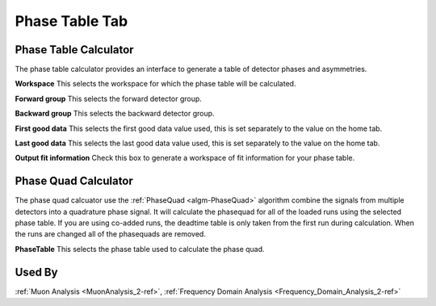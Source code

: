 .. _muon_phase_table_tab-ref:

Phase Table Tab
---------------

.. image::  ../../images/muon_interface_tab_phase_table.png
   :align: right
   :height: 400px

Phase Table Calculator
^^^^^^^^^^^^^^^^^^^^^^

The phase table calculator provides an interface to generate a table of detector phases and asymmetries.

**Workspace** This selects the workspace for which the phase table will be calculated.

**Forward group** This selects the forward detector group.

**Backward group** This selects the backward detector group.

**First good data** This selects the first good data value used, this is set separately to the value on the home tab.

**Last good data** This selects the last good data value used, this is set separately to the value on the home tab.

**Output fit information** Check this box to generate a workspace of fit information for your phase table.

Phase Quad Calculator
^^^^^^^^^^^^^^^^^^^^^

The phase quad calcuator use the :ref:`PhaseQuad <algm-PhaseQuad>` algorithm combine the signals from multiple detectors
into a quadrature phase signal.
It will calculate the phasequad for all of the loaded runs using the selected phase table. If you are using co-added runs,
the deadtime table is only taken from the first run during calculation.
When the runs are changed all of the phasequads are removed.

**PhaseTable** This selects the phase table used to calculate the phase quad.


Used By
^^^^^^^

:ref:`Muon Analysis <MuonAnalysis_2-ref>`,
:ref:`Frequency Domain Analysis <Frequency_Domain_Analysis_2-ref>`
